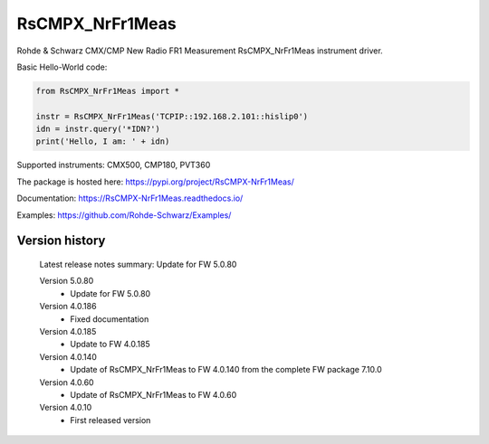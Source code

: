 ==================================
 RsCMPX_NrFr1Meas
==================================

.. image:: https://img.shields.io/pypi/v/RsCMPX_NrFr1Meas.svg
   :target: https://pypi.org/project/ RsCMPX_NrFr1Meas/

.. image:: https://readthedocs.org/projects/sphinx/badge/?version=master
   :target: https://RsCMPX_NrFr1Meas.readthedocs.io/

.. image:: https://img.shields.io/pypi/l/RsCMPX_NrFr1Meas.svg
   :target: https://pypi.python.org/pypi/RsCMPX_NrFr1Meas/

.. image:: https://img.shields.io/pypi/pyversions/pybadges.svg
   :target: https://img.shields.io/pypi/pyversions/pybadges.svg

.. image:: https://img.shields.io/pypi/dm/RsCMPX_NrFr1Meas.svg
   :target: https://pypi.python.org/pypi/RsCMPX_NrFr1Meas/

Rohde & Schwarz CMX/CMP New Radio FR1 Measurement RsCMPX_NrFr1Meas instrument driver.

Basic Hello-World code:

.. code-block:: python

    from RsCMPX_NrFr1Meas import *

    instr = RsCMPX_NrFr1Meas('TCPIP::192.168.2.101::hislip0')
    idn = instr.query('*IDN?')
    print('Hello, I am: ' + idn)

Supported instruments: CMX500, CMP180, PVT360

The package is hosted here: https://pypi.org/project/RsCMPX-NrFr1Meas/

Documentation: https://RsCMPX-NrFr1Meas.readthedocs.io/

Examples: https://github.com/Rohde-Schwarz/Examples/


Version history
----------------

	Latest release notes summary: Update for FW 5.0.80

	Version 5.0.80
		- Update for FW 5.0.80

	Version 4.0.186
		- Fixed documentation

	Version 4.0.185
		- Update to FW 4.0.185

	Version 4.0.140
		- Update of RsCMPX_NrFr1Meas to FW 4.0.140 from the complete FW package 7.10.0

	Version 4.0.60
		- Update of RsCMPX_NrFr1Meas to FW 4.0.60

	Version 4.0.10
		- First released version